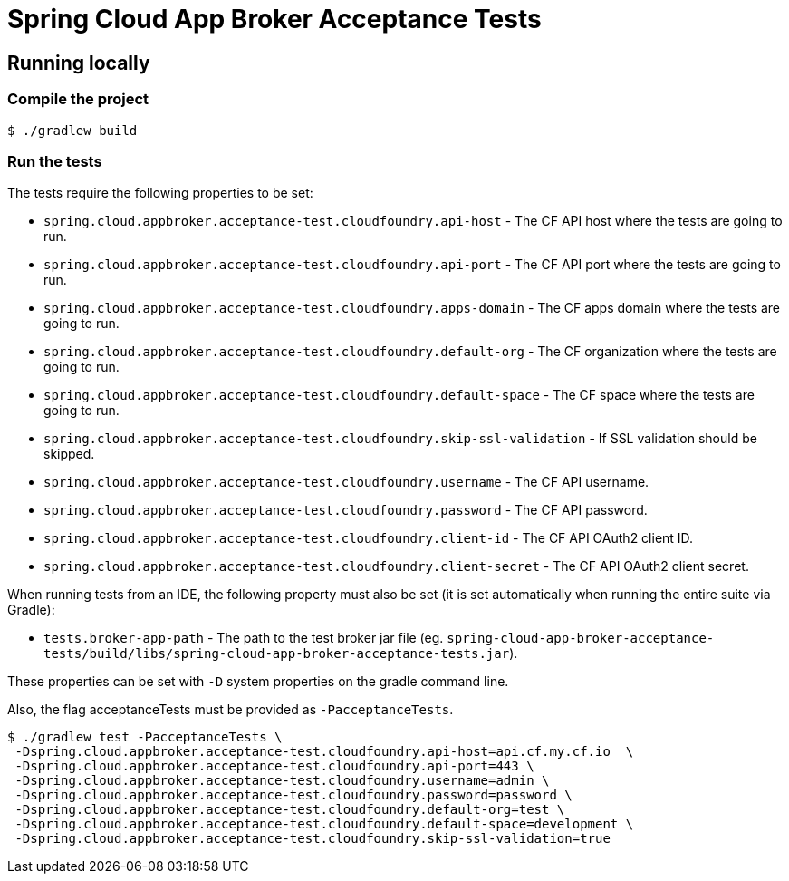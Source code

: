 = Spring Cloud App Broker Acceptance Tests

== Running locally

=== Compile the project

    $ ./gradlew build

=== Run the tests

The tests require the following properties to be set:

* `spring.cloud.appbroker.acceptance-test.cloudfoundry.api-host` - The CF API host where the tests are going to run.
* `spring.cloud.appbroker.acceptance-test.cloudfoundry.api-port` - The CF API port where the tests are going to run.
* `spring.cloud.appbroker.acceptance-test.cloudfoundry.apps-domain` - The CF apps domain where the tests are going to run.
* `spring.cloud.appbroker.acceptance-test.cloudfoundry.default-org` - The CF organization where the tests are going to run.
* `spring.cloud.appbroker.acceptance-test.cloudfoundry.default-space` - The CF space where the tests are going to run.
* `spring.cloud.appbroker.acceptance-test.cloudfoundry.skip-ssl-validation` - If SSL validation should be skipped.
* `spring.cloud.appbroker.acceptance-test.cloudfoundry.username` - The CF API username.
* `spring.cloud.appbroker.acceptance-test.cloudfoundry.password` - The CF API password.
* `spring.cloud.appbroker.acceptance-test.cloudfoundry.client-id` - The CF API OAuth2 client ID.
* `spring.cloud.appbroker.acceptance-test.cloudfoundry.client-secret` - The CF API OAuth2 client secret.

When running tests from an IDE, the following property must also be set (it is set automatically when running the entire suite via Gradle):

* `tests.broker-app-path` - The path to the test broker jar file (eg. `spring-cloud-app-broker-acceptance-tests/build/libs/spring-cloud-app-broker-acceptance-tests.jar`).

These properties can be set with `-D` system properties on the gradle command line.

Also, the flag acceptanceTests must be provided as `-PacceptanceTests`.

[source,bash]
----
$ ./gradlew test -PacceptanceTests \
 -Dspring.cloud.appbroker.acceptance-test.cloudfoundry.api-host=api.cf.my.cf.io  \
 -Dspring.cloud.appbroker.acceptance-test.cloudfoundry.api-port=443 \
 -Dspring.cloud.appbroker.acceptance-test.cloudfoundry.username=admin \
 -Dspring.cloud.appbroker.acceptance-test.cloudfoundry.password=password \
 -Dspring.cloud.appbroker.acceptance-test.cloudfoundry.default-org=test \
 -Dspring.cloud.appbroker.acceptance-test.cloudfoundry.default-space=development \
 -Dspring.cloud.appbroker.acceptance-test.cloudfoundry.skip-ssl-validation=true
----